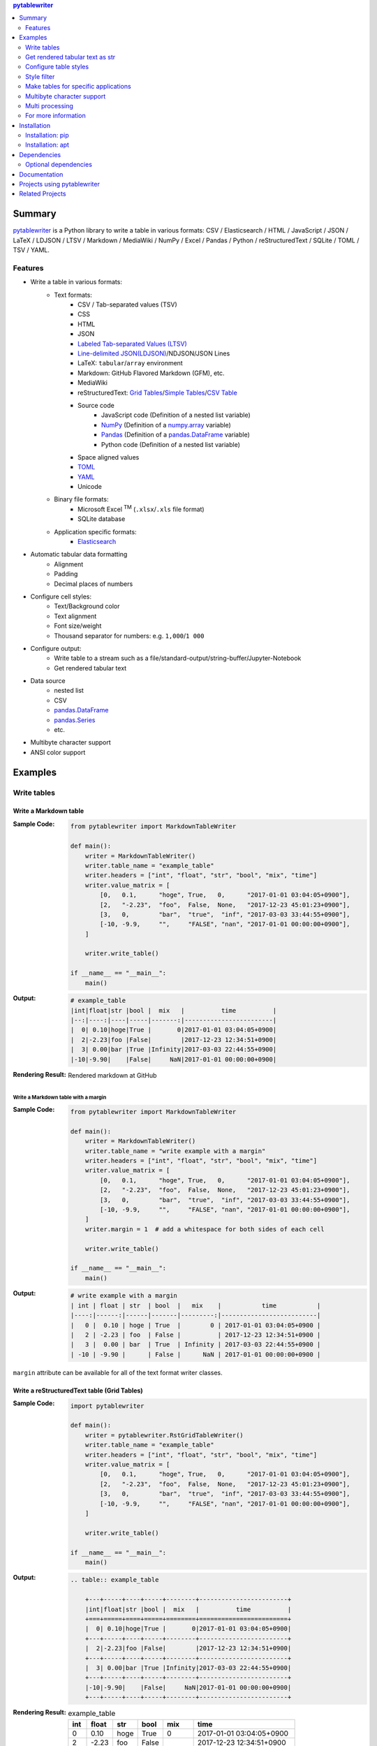 .. contents:: **pytablewriter**
   :backlinks: top
   :depth: 2

Summary
=========
`pytablewriter <https://github.com/thombashi/pytablewriter>`__ is a Python library to write a table in various formats: CSV / Elasticsearch / HTML / JavaScript / JSON / LaTeX / LDJSON / LTSV / Markdown / MediaWiki / NumPy / Excel / Pandas / Python / reStructuredText / SQLite / TOML / TSV / YAML.

.. image:: https://badge.fury.io/py/pytablewriter.svg
    :target: https://badge.fury.io/py/pytablewriter
    :alt: PyPI package version

.. image:: https://img.shields.io/pypi/pyversions/pytablewriter.svg
    :target: https://pypi.org/project/pytablewriter/
    :alt: Supported Python versions

.. image:: https://img.shields.io/pypi/implementation/pytablewriter.svg
    :target: https://pypi.org/project/pytablewriter
    :alt: Supported Python implementations

.. image:: https://img.shields.io/travis/thombashi/pytablewriter/master.svg?label=Linux/macOS%20CI
    :target: https://travis-ci.org/thombashi/pytablewriter
    :alt: Linux/macOS CI status

.. image:: https://img.shields.io/appveyor/ci/thombashi/pytablewriter/master.svg?label=Windows%20CI
    :target: https://ci.appveyor.com/project/thombashi/pytablewriter
    :alt: Windows CI status

.. image:: https://coveralls.io/repos/github/thombashi/pytablewriter/badge.svg?branch=master
    :target: https://coveralls.io/github/thombashi/pytablewriter?branch=master
    :alt: Test coverage

.. image:: https://img.shields.io/github/stars/thombashi/pytablewriter.svg?style=social&label=Star
    :target: https://github.com/thombashi/pytablewriter
    :alt: GitHub stars

Features
--------
- Write a table in various formats:
    - Text formats:
        - CSV / Tab-separated values (TSV)
        - CSS
        - HTML
        - JSON
        - `Labeled Tab-separated Values (LTSV) <http://ltsv.org/>`__
        - `Line-delimited JSON(LDJSON) <https://en.wikipedia.org/wiki/JSON_streaming#Line-delimited_JSON>`__/NDJSON/JSON Lines
        - LaTeX: ``tabular``/``array`` environment
        - Markdown: GitHub Flavored Markdown (GFM), etc.
        - MediaWiki
        - reStructuredText: `Grid Tables <http://docutils.sourceforge.net/docs/ref/rst/restructuredtext.html#grid-tables>`__/`Simple Tables <http://docutils.sourceforge.net/docs/ref/rst/restructuredtext.html#simple-tables>`__/`CSV Table <http://docutils.sourceforge.net/docs/ref/rst/directives.html#id4>`__
        - Source code
            - JavaScript code (Definition of a nested list variable)
            - `NumPy <https://www.numpy.org/>`__ (Definition of a `numpy.array <https://docs.scipy.org/doc/numpy/reference/generated/numpy.array.html>`__ variable)
            - `Pandas <https://pandas.pydata.org/>`__ (Definition of a `pandas.DataFrame <https://pandas.pydata.org/pandas-docs/stable/reference/api/pandas.DataFrame.html>`__ variable)
            - Python code (Definition of a nested list variable)
        - Space aligned values
        - `TOML <https://github.com/toml-lang/toml>`__
        - `YAML <https://yaml.org/>`__
        - Unicode
    - Binary file formats:
        - Microsoft Excel :superscript:`TM` (``.xlsx``/``.xls`` file format)
        - SQLite database
    - Application specific formats:
        - `Elasticsearch <https://www.elastic.co/products/elasticsearch>`__
- Automatic tabular data formatting
    - Alignment
    - Padding
    - Decimal places of numbers
- Configure cell styles:
    - Text/Background color
    - Text alignment
    - Font size/weight
    - Thousand separator for numbers: e.g. ``1,000``/``1 000``
- Configure output:
    - Write table to a stream such as a file/standard-output/string-buffer/Jupyter-Notebook
    - Get rendered tabular text
- Data source
    - nested list
    - CSV
    - `pandas.DataFrame <https://pandas.pydata.org/pandas-docs/stable/reference/api/pandas.DataFrame.html>`__
    - `pandas.Series <https://pandas.pydata.org/pandas-docs/stable/reference/api/pandas.Series.html>`__
    - etc.
- Multibyte character support
- ANSI color support

Examples
==========
Write tables
--------------
Write a Markdown table
~~~~~~~~~~~~~~~~~~~~~~~~
:Sample Code:
    .. code-block:: python

        from pytablewriter import MarkdownTableWriter

        def main():
            writer = MarkdownTableWriter()
            writer.table_name = "example_table"
            writer.headers = ["int", "float", "str", "bool", "mix", "time"]
            writer.value_matrix = [
                [0,   0.1,      "hoge", True,   0,      "2017-01-01 03:04:05+0900"],
                [2,   "-2.23",  "foo",  False,  None,   "2017-12-23 45:01:23+0900"],
                [3,   0,        "bar",  "true",  "inf", "2017-03-03 33:44:55+0900"],
                [-10, -9.9,     "",     "FALSE", "nan", "2017-01-01 00:00:00+0900"],
            ]

            writer.write_table()

        if __name__ == "__main__":
            main()

:Output:
    .. code-block::

        # example_table
        |int|float|str |bool |  mix   |          time          |
        |--:|----:|----|-----|-------:|------------------------|
        |  0| 0.10|hoge|True |       0|2017-01-01 03:04:05+0900|
        |  2|-2.23|foo |False|        |2017-12-23 12:34:51+0900|
        |  3| 0.00|bar |True |Infinity|2017-03-03 22:44:55+0900|
        |-10|-9.90|    |False|     NaN|2017-01-01 00:00:00+0900|

:Rendering Result:
    .. figure:: ss/markdown.png
       :scale: 80%
       :alt: markdown_ss

       Rendered markdown at GitHub

Write a Markdown table with a margin
^^^^^^^^^^^^^^^^^^^^^^^^^^^^^^^^^^^^^^
:Sample Code:
    .. code-block:: python

        from pytablewriter import MarkdownTableWriter

        def main():
            writer = MarkdownTableWriter()
            writer.table_name = "write example with a margin"
            writer.headers = ["int", "float", "str", "bool", "mix", "time"]
            writer.value_matrix = [
                [0,   0.1,      "hoge", True,   0,      "2017-01-01 03:04:05+0900"],
                [2,   "-2.23",  "foo",  False,  None,   "2017-12-23 45:01:23+0900"],
                [3,   0,        "bar",  "true",  "inf", "2017-03-03 33:44:55+0900"],
                [-10, -9.9,     "",     "FALSE", "nan", "2017-01-01 00:00:00+0900"],
            ]
            writer.margin = 1  # add a whitespace for both sides of each cell

            writer.write_table()

        if __name__ == "__main__":
            main()

:Output:
    .. code-block::

        # write example with a margin
        | int | float | str  | bool  |   mix    |           time           |
        |----:|------:|------|-------|---------:|--------------------------|
        |   0 |  0.10 | hoge | True  |        0 | 2017-01-01 03:04:05+0900 |
        |   2 | -2.23 | foo  | False |          | 2017-12-23 12:34:51+0900 |
        |   3 |  0.00 | bar  | True  | Infinity | 2017-03-03 22:44:55+0900 |
        | -10 | -9.90 |      | False |      NaN | 2017-01-01 00:00:00+0900 |

``margin`` attribute can be available for all of the text format writer classes.

Write a reStructuredText table (Grid Tables)
~~~~~~~~~~~~~~~~~~~~~~~~~~~~~~~~~~~~~~~~~~~~~~
:Sample Code:
    .. code-block:: python

        import pytablewriter

        def main():
            writer = pytablewriter.RstGridTableWriter()
            writer.table_name = "example_table"
            writer.headers = ["int", "float", "str", "bool", "mix", "time"]
            writer.value_matrix = [
                [0,   0.1,      "hoge", True,   0,      "2017-01-01 03:04:05+0900"],
                [2,   "-2.23",  "foo",  False,  None,   "2017-12-23 45:01:23+0900"],
                [3,   0,        "bar",  "true",  "inf", "2017-03-03 33:44:55+0900"],
                [-10, -9.9,     "",     "FALSE", "nan", "2017-01-01 00:00:00+0900"],
            ]

            writer.write_table()

        if __name__ == "__main__":
            main()

:Output:
    .. code-block:: ReST

        .. table:: example_table

            +---+-----+----+-----+--------+------------------------+
            |int|float|str |bool |  mix   |          time          |
            +===+=====+====+=====+========+========================+
            |  0| 0.10|hoge|True |       0|2017-01-01 03:04:05+0900|
            +---+-----+----+-----+--------+------------------------+
            |  2|-2.23|foo |False|        |2017-12-23 12:34:51+0900|
            +---+-----+----+-----+--------+------------------------+
            |  3| 0.00|bar |True |Infinity|2017-03-03 22:44:55+0900|
            +---+-----+----+-----+--------+------------------------+
            |-10|-9.90|    |False|     NaN|2017-01-01 00:00:00+0900|
            +---+-----+----+-----+--------+------------------------+

:Rendering Result:
    .. table:: example_table

        +---+-----+----+-----+--------+------------------------+
        |int|float|str |bool |  mix   |          time          |
        +===+=====+====+=====+========+========================+
        |  0| 0.10|hoge|True |       0|2017-01-01 03:04:05+0900|
        +---+-----+----+-----+--------+------------------------+
        |  2|-2.23|foo |False|        |2017-12-23 12:34:51+0900|
        +---+-----+----+-----+--------+------------------------+
        |  3| 0.00|bar |True |Infinity|2017-03-03 22:44:55+0900|
        +---+-----+----+-----+--------+------------------------+
        |-10|-9.90|    |False|     NaN|2017-01-01 00:00:00+0900|
        +---+-----+----+-----+--------+------------------------+

Write a table with JavaScript format (as a nested list variable definition)
~~~~~~~~~~~~~~~~~~~~~~~~~~~~~~~~~~~~~~~~~~~~~~~~~~~~~~~~~~~~~~~~~~~~~~~~~~~~~
:Sample Code:
    .. code-block:: python

        import pytablewriter

        def main():
            writer = pytablewriter.JavaScriptTableWriter()
            writer.table_name = "example_table"
            writer.headers = ["int", "float", "str", "bool", "mix", "time"]
            writer.value_matrix = [
                [0,   0.1,      "hoge", True,   0,      "2017-01-01 03:04:05+0900"],
                [2,   "-2.23",  "foo",  False,  None,   "2017-12-23 45:01:23+0900"],
                [3,   0,        "bar",  "true",  "inf", "2017-03-03 33:44:55+0900"],
                [-10, -9.9,     "",     "FALSE", "nan", "2017-01-01 00:00:00+0900"],
            ]

            writer.write_table()

        if __name__ == "__main__":
            main()

:Output:
    .. code-block:: js

        const example_table = [
            ["int", "float", "str", "bool", "mix", "time"],
            [0, 0.10, "hoge", true, 0, "2017-01-01 03:04:05+0900"],
            [2, -2.23, "foo", false, null, "2017-12-23 12:34:51+0900"],
            [3, 0.00, "bar", true, Infinity, "2017-03-03 22:44:55+0900"],
            [-10, -9.90, "", false, NaN, "2017-01-01 00:00:00+0900"]
        ];

Write a table to an Excel sheet
~~~~~~~~~~~~~~~~~~~~~~~~~~~~~~~~~
:Sample Code:
    .. code-block:: python

        from pytablewriter import ExcelXlsxTableWriter

        def main():
            writer = ExcelXlsxTableWriter()
            writer.table_name = "example"
            writer.headers = ["int", "float", "str", "bool", "mix", "time"]
            writer.value_matrix = [
                [0,   0.1,      "hoge", True,   0,      "2017-01-01 03:04:05+0900"],
                [2,   "-2.23",  "foo",  False,  None,   "2017-12-23 12:34:51+0900"],
                [3,   0,        "bar",  "true",  "inf", "2017-03-03 22:44:55+0900"],
                [-10, -9.9,     "",     "FALSE", "nan", "2017-01-01 00:00:00+0900"],
            ]
            writer.dump("sample.xlsx")

        if __name__ == "__main__":
            main()

:Output:
    .. figure:: ss/excel_single.png
       :scale: 100%
       :alt: excel_single

       Output excel file (``sample_single.xlsx``)

Write a Unicode table
~~~~~~~~~~~~~~~~~~~~~~~
:Sample Code:
    .. code-block:: python

        from pytablewriter import UnicodeTableWriter

        def main():
            writer = UnicodeTableWriter()
            writer.table_name = "example_table"
            writer.headers = ["int", "float", "str", "bool", "mix", "time"]
            writer.value_matrix = [
                [0,   0.1,      "hoge", True,   0,      "2017-01-01 03:04:05+0900"],
                [2,   "-2.23",  "foo",  False,  None,   "2017-12-23 45:01:23+0900"],
                [3,   0,        "bar",  "true",  "inf", "2017-03-03 33:44:55+0900"],
                [-10, -9.9,     "",     "FALSE", "nan", "2017-01-01 00:00:00+0900"],
            ]

            writer.write_table()

        if __name__ == "__main__":
            main()

:Output:
    .. code-block::

        ┌───┬─────┬────┬─────┬────────┬────────────────────────┐
        │int│float│str │bool │  mix   │          time          │
        ├───┼─────┼────┼─────┼────────┼────────────────────────┤
        │  0│ 0.10│hoge│True │       0│2017-01-01 03:04:05+0900│
        ├───┼─────┼────┼─────┼────────┼────────────────────────┤
        │  2│-2.23│foo │False│        │2017-12-23 12:34:51+0900│
        ├───┼─────┼────┼─────┼────────┼────────────────────────┤
        │  3│ 0.00│bar │True │Infinity│2017-03-03 22:44:55+0900│
        ├───┼─────┼────┼─────┼────────┼────────────────────────┤
        │-10│-9.90│    │False│     NaN│2017-01-01 00:00:00+0900│
        └───┴─────┴────┴─────┴────────┴────────────────────────┘

Write a Markdown table from ``pandas.DataFrame`` instance
~~~~~~~~~~~~~~~~~~~~~~~~~~~~~~~~~~~~~~~~~~~~~~~~~~~~~~~~~~~
``from_dataframe`` method of writer classes will set up tabular data from ``pandas.DataFrame``:

:Sample Code:
    .. code-block:: python

        from textwrap import dedent
        import pandas as pd
        import io
        from pytablewriter import MarkdownTableWriter

        def main():
            csv_data = io.StringIO(dedent("""\
                "i","f","c","if","ifc","bool","inf","nan","mix_num","time"
                1,1.10,"aa",1.0,"1",True,Infinity,NaN,1,"2017-01-01 00:00:00+09:00"
                2,2.20,"bbb",2.2,"2.2",False,Infinity,NaN,Infinity,"2017-01-02 03:04:05+09:00"
                3,3.33,"cccc",-3.0,"ccc",True,Infinity,NaN,NaN,"2017-01-01 00:00:00+09:00"
                """))
            df = pd.read_csv(csv_data, sep=',')

            writer = MarkdownTableWriter()
            writer.from_dataframe(df)
            writer.write_table()

        if __name__ == "__main__":
            main()

:Output:
    .. code-block::

        | i | f  | c  | if |ifc|bool |  inf   |nan|mix_num |          time           |
        |--:|---:|----|---:|---|-----|--------|---|-------:|-------------------------|
        |  1|1.10|aa  | 1.0|  1|True |Infinity|NaN|       1|2017-01-01 00:00:00+09:00|
        |  2|2.20|bbb | 2.2|2.2|False|Infinity|NaN|Infinity|2017-01-02 03:04:05+09:00|
        |  3|3.33|cccc|-3.0|ccc|True |Infinity|NaN|     NaN|2017-01-01 00:00:00+09:00|


Adding a column of the DataFrame index if you specify ``add_index_column=True``:

:Sample Code:
    .. code-block:: python

        import pandas as pd
        from pytablewriter import MarkdownTableWriter

        def main():
            writer = MarkdownTableWriter()
            writer.table_name = "add_index_column"
            writer.from_dataframe(
                pd.DataFrame({"A": [1, 2], "B": [10, 11]}, index=["a", "b"]),
                add_index_column=True,
            )
            writer.write_table()

        if __name__ == "__main__":
            main()

:Output:
    .. code-block::

        # add_index_column
        |   | A | B |
        |---|--:|--:|
        |a  |  1| 10|
        |b  |  2| 11|

Write a markdown table from a space-separated values
~~~~~~~~~~~~~~~~~~~~~~~~~~~~~~~~~~~~~~~~~~~~~~~~~~~~~~
:Sample Code:
    .. code-block:: python

        from textwrap import dedent
        import pytablewriter

        def main():
            writer = pytablewriter.MarkdownTableWriter()
            writer.table_name = "ps"
            writer.from_csv(
                dedent("""\
                    USER       PID %CPU %MEM    VSZ   RSS TTY      STAT START   TIME COMMAND
                    root         1  0.0  0.4  77664  8784 ?        Ss   May11   0:02 /sbin/init
                    root         2  0.0  0.0      0     0 ?        S    May11   0:00 [kthreadd]
                    root         4  0.0  0.0      0     0 ?        I<   May11   0:00 [kworker/0:0H]
                    root         6  0.0  0.0      0     0 ?        I<   May11   0:00 [mm_percpu_wq]
                    root         7  0.0  0.0      0     0 ?        S    May11   0:01 [ksoftirqd/0]
                """),
                delimiter=" ")
            writer.write_table()

        if __name__ == "__main__":
            main()

:Output:
    .. code-block::

        # ps
        |USER|PID|%CPU|%MEM| VSZ |RSS |TTY|STAT|START|TIME|   COMMAND    |
        |----|--:|---:|---:|----:|---:|---|----|-----|----|--------------|
        |root|  1|   0| 0.4|77664|8784|?  |Ss  |May11|0:02|/sbin/init    |
        |root|  2|   0| 0.0|    0|   0|?  |S   |May11|0:00|[kthreadd]    |
        |root|  4|   0| 0.0|    0|   0|?  |I<  |May11|0:00|[kworker/0:0H]|
        |root|  6|   0| 0.0|    0|   0|?  |I<  |May11|0:00|[mm_percpu_wq]|
        |root|  7|   0| 0.0|    0|   0|?  |S   |May11|0:01|[ksoftirqd/0] |

Get rendered tabular text as str
----------------------------------
``dumps`` method returns rendered tabular text.
``dumps`` only available for text format writers.

:Sample Code:
    .. code-block:: python

        import pytablewriter

        def main():
            writer = pytablewriter.MarkdownTableWriter()
            writer.headers = ["int", "float", "str", "bool", "mix", "time"]
            writer.value_matrix = [
                [0,   0.1,      "hoge", True,   0,      "2017-01-01 03:04:05+0900"],
                [2,   "-2.23",  "foo",  False,  None,   "2017-12-23 45:01:23+0900"],
                [3,   0,        "bar",  "true",  "inf", "2017-03-03 33:44:55+0900"],
                [-10, -9.9,     "",     "FALSE", "nan", "2017-01-01 00:00:00+0900"],
            ]

            print(writer.dumps())

        if __name__ == "__main__":
            main()

:Output:
    .. code-block::

        |int|float|str |bool |  mix   |          time          |
        |--:|----:|----|-----|-------:|------------------------|
        |  0| 0.10|hoge|True |       0|2017-01-01 03:04:05+0900|
        |  2|-2.23|foo |False|        |2017-12-23 45:01:23+0900|
        |  3| 0.00|bar |True |Infinity|2017-03-03 33:44:55+0900|
        |-10|-9.90|    |False|     NaN|2017-01-01 00:00:00+0900|

Configure table styles
------------------------
Writers can specify cell
`Style <https://pytablewriter.rtfd.io/en/latest/pages/reference/style.html>`__
for each column manually by ``column_styles`` attribute of writer classes.

:Sample Code:
    .. code-block:: python

        from pytablewriter import MarkdownTableWriter
        from pytablewriter.style import Style

        def main():
            writer = MarkdownTableWriter()
            writer.table_name = "set style by column_styles"
            writer.headers = [
                "auto align",
                "left align",
                "center align",
                "bold",
                "italic",
                "bold italic ts",
            ]
            writer.value_matrix = [
                [11, 11, 11, 11, 11, 11],
                [1234, 1234, 1234, 1234, 1234, 1234],
            ]

            # specify styles for each column
            writer.column_styles = [
                Style(),
                Style(align="left"),
                Style(align="center"),
                Style(font_weight="bold"),
                Style(font_style="italic"),
                Style(font_weight="bold", font_style="italic", thousand_separator=","),
            ]

            writer.write_table()

        if __name__ == "__main__":
            main()

:Output:
    .. code-block::

        # set style by styles
        |auto align|left align|center align|  bold  |italic|bold italic ts|
        |---------:|----------|:----------:|-------:|-----:|-------------:|
        |        11|11        |     11     |  **11**|  _11_|      _**11**_|
        |      1234|1234      |    1234    |**1234**|_1234_|   _**1,234**_|

    `Rendering result <https://github.com/thombashi/pytablewriter/tree/master/docs/pages/examples/style/output.md>`__


You can also set ``Style`` to a specific column with index or header by using ``set_style`` method:

:Sample Code:
    .. code-block:: python

        from pytablewriter import MarkdownTableWriter
        from pytablewriter.style import Style

        def main():
            writer = MarkdownTableWriter()
            writer.headers = ["A", "B", "C",]
            writer.value_matrix = [[11, 11, 11], [1234, 1234, 1234]]

            writer.table_name = "set style by column index"
            writer.set_style(1, Style(align="center", font_weight="bold"))
            writer.set_style(2, Style(thousand_separator=" "))
            writer.write_table()
            writer.write_null_line()

            writer.table_name = "set style by header"
            writer.set_style("B", Style(font_style="italic"))
            writer.write_table()

        if __name__ == "__main__":
            main()

:Output:
    .. code-block::

        # set style by column index
        | A  |   B    |  C  |
        |---:|:------:|----:|
        |  11| **11** |   11|
        |1234|**1234**|1 234|

        # set style by header
        | A  |  B   |  C  |
        |---:|-----:|----:|
        |  11|  _11_|   11|
        |1234|_1234_|1 234|

Style filter
--------------
Example:

.. figure:: ss/color_filter.png
    :scale: 60%
    :alt: true_color_and_styles

Make tables for specific applications
---------------------------------------
Render a table on Jupyter Notebook
~~~~~~~~~~~~~~~~~~~~~~~~~~~~~~~~~~~~
https://nbviewer.jupyter.org/github/thombashi/pytablewriter/blob/master/examples/ipynb/jupyter_notebook_example.ipynb

.. figure:: ss/jupyter_notebook.png
   :scale: 100%
   :alt: jupyter_notebook_table

   Table formatting for Jupyter Notebook

Multibyte character support
-----------------------------
Write a table using multibyte character
~~~~~~~~~~~~~~~~~~~~~~~~~~~~~~~~~~~~~~~~~
You can use multibyte characters as table data.
Multibyte characters also properly padded and aligned.

:Sample Code:
    .. code-block:: python

        import pytablewriter

        def main():
            writer = pytablewriter.RstSimpleTableWriter()
            writer.table_name = "生成に関するパターン"
            writer.headers = ["パターン名", "概要", "GoF", "Code Complete[1]"]
            writer.value_matrix = [
                ["Abstract Factory", "関連する一連のインスタンスを状況に応じて、適切に生成する方法を提供する。", "Yes", "Yes"],
                ["Builder", "複合化されたインスタンスの生成過程を隠蔽する。", "Yes", "No"],
                ["Factory Method", "実際に生成されるインスタンスに依存しない、インスタンスの生成方法を提供する。", "Yes", "Yes"],
                ["Prototype", "同様のインスタンスを生成するために、原型のインスタンスを複製する。", "Yes", "No"],
                ["Singleton", "あるクラスについて、インスタンスが単一であることを保証する。", "Yes", "Yes"],
            ]
            writer.write_table()

        if __name__ == "__main__":
            main()

:Output:
    .. figure:: ss/multi_byte_char.png
       :scale: 100%
       :alt: multi_byte_char_table

       Output of multi-byte character table

Multi processing
------------------
You can increase the number of workers to process table data via ``max_workers`` attribute of a writer.
The more ``max_workers`` the less processing time when tabular data is large and the execution environment has available cores.

if you increase ``max_workers`` larger than one, recommend to use main guarded as follows to avoid problemes caused by multi processing:

.. code-block:: python

    from multiprocessing import cpu_count
    import pytablewriter as ptw

    def main():
        writer = ptw.MarkdownTableWriter()
        writer.max_workers = cpu_count()
        ...

    if __name__ == "__main__":
        main()

For more information
----------------------
More examples are available at 
https://pytablewriter.rtfd.io/en/latest/pages/examples/index.html

Installation
============

Installation: pip
------------------------------
::

    pip install pytablewriter

Some of the formats require additional dependency packages, you can install these packages as follows:

- Elasticsearch
    - ``pip install pytablewriter[es7]`` or ``pip install pytablewriter[es6]``
- Excel
    - ``pip install pytablewriter[excel]``
- HTML
    - ``pip install pytablewriter[html]``
- SQLite
    - ``pip install pytablewriter[sqlite]``
- TOML
    - ``pip install pytablewriter[toml]``
- Install all of the optioanal dependencies
    - ``pip install pytablewriter[all]``

Installation: apt
------------------------------
::

    sudo add-apt-repository ppa:thombashi/ppa
    sudo apt update
    sudo apt install python3-pytablewriter


Dependencies
============
Python 3.5+

- `DataProperty <https://github.com/thombashi/DataProperty>`__
- `mbstrdecoder <https://github.com/thombashi/mbstrdecoder>`__
- `msgfy <https://github.com/thombashi/msgfy>`__
- `pathvalidate <https://github.com/thombashi/pathvalidate>`__
- `tabledata <https://github.com/thombashi/tabledata>`__
- `tcolorpy <https://github.com/thombashi/tcolorpy>`__
- `typepy <https://github.com/thombashi/typepy>`__

Optional dependencies
---------------------
- `loguru <https://github.com/Delgan/loguru>`__
    - Used for logging if the package installed
- `pytablereader <https://github.com/thombashi/pytablereader>`__
- Elasticsearch:
    - `elasticsearch <https://github.com/elastic/elasticsearch-py>`__
- Excel
    - `xlwt <http://www.python-excel.org/>`__
    - `XlsxWriter <https://github.com/jmcnamara/XlsxWriter>`__
- HTML
    - `dominate <https://github.com/Knio/dominate/>`__
- SQLite
    - `SimpleSQLite <https://github.com/thombashi/SimpleSQLite>`__
- TOML
    - `toml <https://github.com/uiri/toml>`__



Documentation
===============
https://pytablewriter.rtfd.io/

Projects using pytablewriter
==================================
- `pytest-md-report <https://github.com/thombashi/pytest-md-report>`__


Related Projects
==================================
- `pytablereader <https://github.com/thombashi/pytablereader>`__
    - Tabular data loaded by ``pytablereader`` can be written another tabular data format with ``pytablewriter``.

